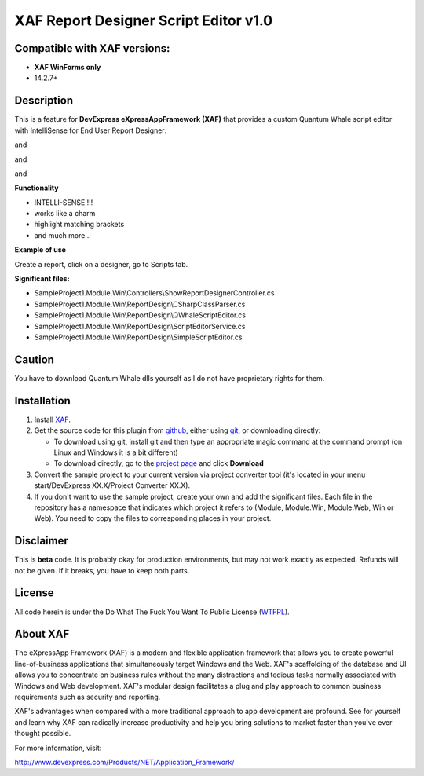 ======================================
XAF Report Designer Script Editor v1.0
======================================
-----------------------------
Compatible with XAF versions:
-----------------------------
- **XAF WinForms only**
- 14.2.7+

-----------
Description
-----------
This is a feature for **DevExpress eXpressAppFramework (XAF)** that provides a custom Quantum Whale script editor with IntelliSense for End User Report Designer:

.. image:: https://raw.github.com/KrzysztofKielce/xaf-report-designer-script-editor/master/Screenshot1.png

and

.. image:: https://raw.github.com/KrzysztofKielce/xaf-report-designer-script-editor/master/Screenshot2.png

and

.. image:: https://raw.github.com/KrzysztofKielce/xaf-report-designer-script-editor/master/Screenshot3.png

and

.. image:: https://raw.github.com/KrzysztofKielce/xaf-report-designer-script-editor/master/Screenshot4.png


**Functionality**

- INTELLI-SENSE !!!
- works like a charm
- highlight matching brackets
- and much more...

**Example of use**

Create a report, click on a designer, go to Scripts tab.

**Significant files:**

+ SampleProject1.Module.Win\\Controllers\\ShowReportDesignerController.cs
+ SampleProject1.Module.Win\\ReportDesign\\CSharpClassParser.cs
+ SampleProject1.Module.Win\\ReportDesign\\QWhaleScriptEditor.cs
+ SampleProject1.Module.Win\\ReportDesign\\ScriptEditorService.cs
+ SampleProject1.Module.Win\\ReportDesign\\SimpleScriptEditor.cs

-------
Caution
-------
You have to download Quantum Whale dlls yourself as I do not have proprietary rights for them.

------------
Installation
------------
#. Install XAF_.
#. Get the source code for this plugin from github_, either using git_, or downloading directly:

   - To download using git, install git and then type an appropriate magic command
     at the command prompt (on Linux and Windows it is a bit different)
   - To download directly, go to the `project page`_ and click **Download**

#. Convert the sample project to your current version via project converter tool (it's located in your menu start/DevExpress XX.X/Project Converter XX.X).

#. If you don't want to use the sample project, create your own and add the significant files. Each file in the repository has a namespace that indicates which project it refers to (Module, Module.Win, Module.Web, Win or Web). You need to copy the files to corresponding places in your project.

.. _XAF: http://go.devexpress.com/DevExpressDownload_UniversalTrial.aspx
.. _git: http://git-scm.com/
.. _github:
.. _project page: https://github.com/KrzysztofKielce/xaf-report-designer-script-editor.git



----------
Disclaimer
----------
This is **beta** code.  It is probably okay for production environments, but may not work exactly as expected.  Refunds will not be given.  If it breaks, you have to keep both parts.

-------
License
-------
All code herein is under the Do What The Fuck You Want To Public License (WTFPL_).

.. _WTFPL: http://www.wtfpl.net/

---------
About XAF
---------
The eXpressApp Framework (XAF) is a modern and flexible application framework that allows you to create powerful line-of-business applications that simultaneously target Windows and the Web. XAF's scaffolding of the database and UI allows you to concentrate on business rules without the many distractions and tedious tasks normally associated with Windows and Web development. XAF's modular design facilitates a plug and play approach to common business requirements such as security and reporting.

XAF's advantages when compared with a more traditional approach to app development are profound. See for yourself and learn why XAF can radically increase productivity and help you bring solutions to market faster than you've ever thought possible.

For more information, visit:

http://www.devexpress.com/Products/NET/Application_Framework/